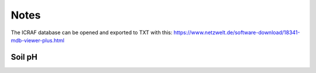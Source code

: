 Notes
=====

The ICRAF database can be opened and exported to TXT with this:
https://www.netzwelt.de/software-download/18341-mdb-viewer-plus.html

Soil pH
-------
.. question:: The database gives two values for soil pH for some locations

   The database columns are PHH2O and PHKCL. The question is: what is the
   relationship between these two? Becasue when plotted they don't correlate
   well.

.. plot::

   import matplotlib.pyplot as plt
   from astropy.table import Table
   tbl = Table.read("../../../data/soil_spectra/exported_ICRAF_database/chemical_properties.TXT", format="csv")
   plt.plot(tbl["PHH2O"], tbl["PHKCL"])
   plt.xlabel("pH (H2O)")
   plt.ylabel("pH (KCl)")